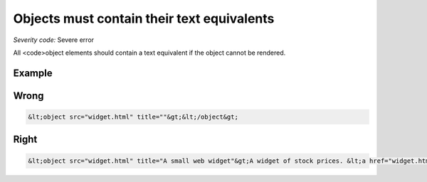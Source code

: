 ===============================
Objects must contain their text equivalents
===============================

*Severity code:* Severe error

.. php:class:: objectMustContainText


All <code>object elements should contain a text equivalent if the object cannot be rendered.



Example
-------
Wrong
-----

.. code-block:: html

    &lt;object src="widget.html" title=""&gt;&lt;/object&gt;



Right
-----

.. code-block:: html

    &lt;object src="widget.html" title="A small web widget"&gt;A widget of stock prices. &lt;a href="widget.html"&gt;Access this widget.&lt;/a&gt;&lt;/object&gt;




